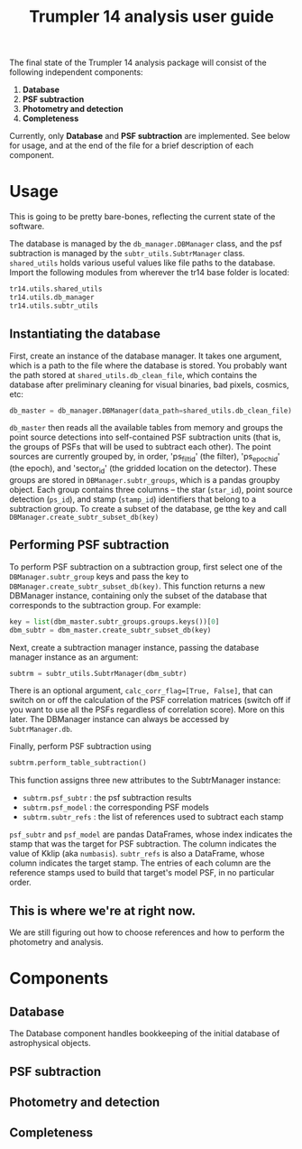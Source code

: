 #+title: Trumpler 14 analysis user guide

The final state of the Trumpler 14 analysis package will consist of the following independent components:

1. *Database*
2. *PSF subtraction*
4. *Photometry and detection*
5. *Completeness*

Currently, only *Database* and *PSF subtraction* are implemented. See below for usage, and at the end of the file for a brief description of each component.

* Usage
This is going to be pretty bare-bones, reflecting the current state of the software.

The database is managed by the ~db_manager.DBManager~ class, and the psf subtraction is managed by the ~subtr_utils.SubtrManager~ class. ~shared_utils~ holds various useful values like file paths to the database. Import the following modules from wherever the tr14 base folder is located:
#+begin_src python
tr14.utils.shared_utils
tr14.utils.db_manager
tr14.utils.subtr_utils
#+end_src

** Instantiating the database
First, create an instance of the database manager. It takes one argument, which is a path to the file where the database is stored. You probably want the path stored at ~shared_utils.db_clean_file~, which contains the database after preliminary cleaning for visual binaries, bad pixels, cosmics, etc:
#+begin_src python
db_master = db_manager.DBManager(data_path=shared_utils.db_clean_file)
#+end_src
~db_master~ then reads all the available tables from memory and groups the point source detections into self-contained PSF subtraction units (that is, the groups of PSFs that will be used to subtract each other). The point sources are currently grouped by, in order, 'ps_filt_id' (the filter), 'ps_epoch_id' (the epoch), and  'sector_id' (the gridded location on the detector). These groups are stored in ~DBManager.subtr_groups~, which is a pandas groupby object. Each group contains three columns -- the star (~star_id~), point source detection (~ps_id~), and stamp (~stamp_id~) identifiers that belong to a subtraction group. To create a subset of the database, ge tthe key and call ~DBManager.create_subtr_subset_db(key)~


** Performing PSF subtraction
To perform PSF subtraction on a subtraction group, first select one of the ~DBManager.subtr_group~ keys and pass the key to ~DBManager.create_subtr_subset_db(key)~. This function returns a new DBManager instance, containing only the subset of the database that corresponds to the subtraction group.
For example:
#+begin_src python
key = list(dbm_master.subtr_groups.groups.keys())[0]
dbm_subtr = dbm_master.create_subtr_subset_db(key)
#+end_src
Next, create a subtraction manager instance, passing the database manager instance as an argument:
#+begin_src python
subtrm = subtr_utils.SubtrManager(dbm_subtr)
#+end_src
There is an optional argument, ~calc_corr_flag=[True, False]~, that can switch on or off the calculation of the PSF correlation matrices (switch off if you want to use all the PSFs regardless of correlation score). More on this later.
The DBManager instance can always be accessed by ~SubtrManager.db~.

Finally, perform PSF subtraction using
#+begin_src python
subtrm.perform_table_subtraction()
#+end_src
This function assigns three new attributes to the SubtrManager instance:
- ~subtrm.psf_subtr~ : the psf subtraction results
- ~subtrm.psf_model~ : the corresponding PSF models
- ~subtrm.subtr_refs~ : the list of references used to subtract each stamp
~psf_subtr~ and ~psf_model~ are pandas DataFrames, whose index indicates the stamp that was the target for PSF subtraction. The column indicates the value of Kklip (aka ~numbasis~). ~subtr_refs~ is also a DataFrame, whose column indicates the target stamp. The entries of each column are the reference stamps used to build that target's model PSF, in no particular order.

** This is where we're at right now.
We are still figuring out how to choose references and how to perform the photometry and analysis.

* Components

** Database
The Database component handles bookkeeping of the initial database of astrophysical objects.

** PSF subtraction

** Photometry and detection

** Completeness
